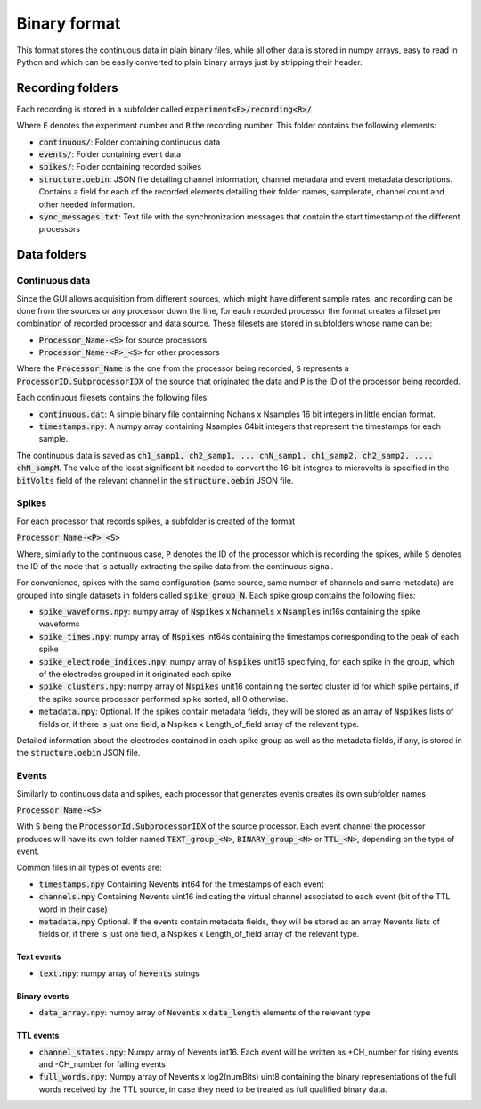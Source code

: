 .. _binaryformat:
.. role:: raw-html-m2r(raw)
   :format: html

Binary format
========================

This format stores the continuous data in plain binary files, while all other data is stored in numpy arrays, easy to read in Python and which can be easily converted to plain binary arrays just by stripping their header.

Recording folders
#################

Each recording is stored in a subfolder called :code:`experiment<E>/recording<R>/`

Where :code:`E` denotes the experiment number and :code:`R` the recording number. This folder contains the following elements:

* :code:`continuous/`: Folder containing continuous data

* :code:`events/`: Folder containing event data

* :code:`spikes/`: Folder containing recorded spikes

* :code:`structure.oebin`: JSON file detailing channel information, channel metadata and event metadata descriptions. Contains a field for each of the recorded elements detailing their folder names, samplerate, channel count and other needed information.

* :code:`sync_messages.txt`: Text file with the synchronization messages that contain the start timestamp of the different processors

Data folders
#############

Continuous data
----------------

Since the GUI allows acquisition from different sources, which might have different sample rates, and recording can be done from the sources or any processor down the line, for each recorded processor the format creates a fileset per combination of recorded processor and data source. These filesets are stored in subfolders whose name can be:

* :code:`Processor_Name-<S>` for source processors

* :code:`Processor_Name-<P>_<S>` for other processors

Where the :code:`Processor_Name` is the one from the processor being recorded, :code:`S` represents a :code:`ProcessorID.SubprocessorIDX` of the source that originated the data and :code:`P` is the ID of the processor being recorded.

Each continuous filesets contains the following files:

* :code:`continuous.dat`: A simple binary file containning Nchans x Nsamples 16 bit integers in little endian format. 

* :code:`timestamps.npy`: A numpy array containing Nsamples 64bit integers that represent the timestamps for each sample.

The continuous data is saved as :code:`ch1_samp1, ch2_samp1, ... chN_samp1, ch1_samp2, ch2_samp2, ..., chN_sampM`. The value of the least significant bit needed to convert the 16-bit integres to microvolts is specified in the :code:`bitVolts` field of the relevant channel in the :code:`structure.oebin` JSON file.

Spikes
--------

For each processor that records spikes, a subfolder is created of the format

:code:`Processor_Name-<P>_<S>`

Where, similarly to the continuous case, :code:`P` denotes the ID of the processor which is recording the spikes, while :code:`S` denotes the ID of the node that is actually extracting the spike data from the continuous signal.

For convenience, spikes with the same configuration (same source, same number of channels and same metadata) are grouped into single datasets in folders called :code:`spike_group_N`. Each spike group contains the following files:

* :code:`spike_waveforms.npy`: numpy array of :code:`Nspikes` x :code:`Nchannels` x :code:`Nsamples` int16s containing the spike waveforms

* :code:`spike_times.npy`: numpy array of :code:`Nspikes` int64s containing the timestamps corresponding to the peak of each spike

* :code:`spike_electrode_indices.npy`: numpy array of :code:`Nspikes` unit16 specifying, for each spike in the group, which of the electrodes grouped in it originated each spike

* :code:`spike_clusters.npy`: numpy array of :code:`Nspikes` unit16 containing the sorted cluster id for which spike pertains, if the spike source processor performed spike sorted, all 0 otherwise.

* :code:`metadata.npy`: Optional. If the spikes contain metadata fields, they will be stored as an array of :code:`Nspikes` lists of fields or, if there is just one field, a Nspikes x Length_of_field array of the relevant type.

Detailed information about the electrodes contained in each spike group as well as the metadata fields, if any, is stored in the :code:`structure.oebin` JSON file.

Events
-------

Similarly to continuous data and spikes, each processor that generates events creates its own subfolder names

:code:`Processor_Name-<S>`

With :code:`S` being the :code:`ProcessorId.SubprocessorIDX` of the source processor. Each event channel the processor produces will have its own folder named :code:`TEXT_group_<N>`, :code:`BINARY_group_<N>` or :code:`TTL_<N>`, depending on the type of event.

Common files in all types of events are:

* :code:`timestamps.npy` Containing Nevents int64 for the timestamps of each event

* :code:`channels.npy` Containing Nevents uint16 indicating the virtual channel associated to each event (bit of the TTL word in their case)

* :code:`metadata.npy` Optional. If the events contain metadata fields, they will be stored as an array Nevents lists of fields or, if there is just one field, a Nspikes x Length_of_field array of the relevant type.

Text events
^^^^^^^^^^^^

* :code:`text.npy`: numpy array of :code:`Nevents` strings

Binary events
^^^^^^^^^^^^^^

* :code:`data_array.npy`: numpy array of :code:`Nevents` x :code:`data_length` elements of the relevant type

TTL events
^^^^^^^^^^

* :code:`channel_states.npy`:  Numpy array of Nevents int16. Each event will be written as +CH_number for rising events and -CH_number for falling events


* :code:`full_words.npy`: Numpy array of Nevents x log2(numBits) uint8 containing the binary representations of the full words received by the TTL source, in case they need to be treated as full qualified binary data.

